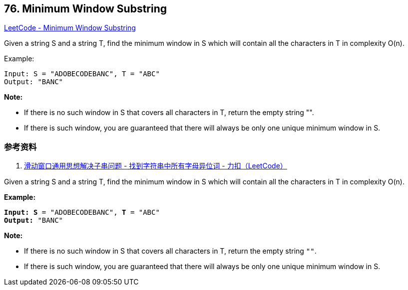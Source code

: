 == 76. Minimum Window Substring

https://leetcode.com/problems/minimum-window-substring/[LeetCode - Minimum Window Substring]

Given a string S and a string T, find the minimum window in S which will contain all the characters in T in complexity O(n).

.Example:
----
Input: S = "ADOBECODEBANC", T = "ABC"
Output: "BANC"
----

*Note:*

* If there is no such window in S that covers all characters in T, return the empty string "".
* If there is such window, you are guaranteed that there will always be only one unique minimum window in S.

=== 参考资料

. https://leetcode-cn.com/problems/find-all-anagrams-in-a-string/solution/hua-dong-chuang-kou-tong-yong-si-xiang-jie-jue-zi-/[滑动窗口通用思想解决子串问题 - 找到字符串中所有字母异位词 - 力扣（LeetCode）]

Given a string S and a string T, find the minimum window in S which will contain all the characters in T in complexity O(n).

*Example:*

[subs="verbatim,quotes"]
----
*Input: S* = "ADOBECODEBANC", *T* = "ABC"
*Output:* "BANC"
----

*Note:*


* If there is no such window in S that covers all characters in T, return the empty string `""`.
* If there is such window, you are guaranteed that there will always be only one unique minimum window in S.


